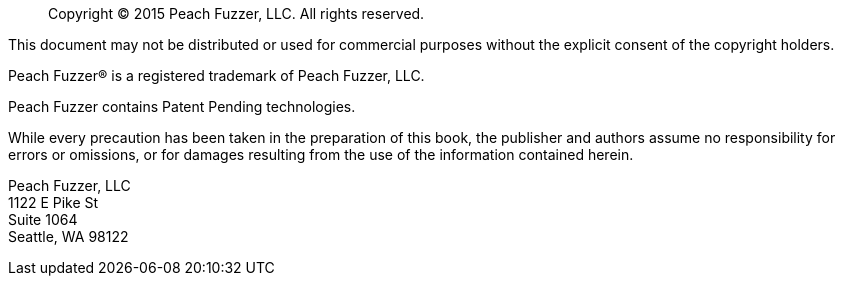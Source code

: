[abstract]
Copyright © 2015 Peach Fuzzer, LLC. All rights reserved.

This document may not be distributed or used for commercial purposes without
the explicit consent of the copyright holders.

Peach Fuzzer® is a registered trademark of Peach Fuzzer, LLC.

Peach Fuzzer contains Patent Pending technologies.

While every precaution has been taken in the preparation of this book, the
publisher and authors assume no responsibility for errors or omissions, or for
damages resulting from the use of the information contained herein.

Peach Fuzzer, LLC +
1122 E Pike St +
Suite 1064 +
Seattle, WA 98122
